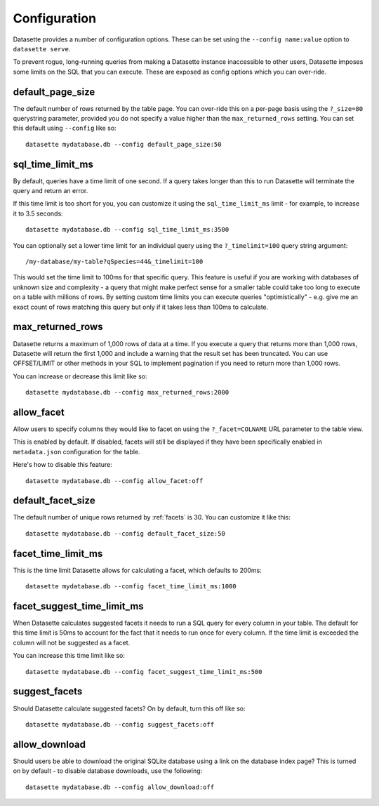.. _config:

Configuration
=============

Datasette provides a number of configuration options. These can be set using the ``--config name:value`` option to ``datasette serve``.

To prevent rogue, long-running queries from making a Datasette instance inaccessible to other users, Datasette imposes some limits on the SQL that you can execute. These are exposed as config options which you can over-ride.

default_page_size
-----------------

The default number of rows returned by the table page. You can over-ride this on a per-page basis using the ``?_size=80`` querystring parameter, provided you do not specify a value higher than the ``max_returned_rows`` setting. You can set this default using ``--config`` like so::

    datasette mydatabase.db --config default_page_size:50

sql_time_limit_ms
-----------------

By default, queries have a time limit of one second. If a query takes longer than this to run Datasette will terminate the query and return an error.

If this time limit is too short for you, you can customize it using the ``sql_time_limit_ms`` limit - for example, to increase it to 3.5 seconds::

    datasette mydatabase.db --config sql_time_limit_ms:3500

You can optionally set a lower time limit for an individual query using the ``?_timelimit=100`` query string argument::

    /my-database/my-table?qSpecies=44&_timelimit=100

This would set the time limit to 100ms for that specific query. This feature is useful if you are working with databases of unknown size and complexity - a query that might make perfect sense for a smaller table could take too long to execute on a table with millions of rows. By setting custom time limits you can execute queries "optimistically" - e.g. give me an exact count of rows matching this query but only if it takes less than 100ms to calculate.

max_returned_rows
-----------------

Datasette returns a maximum of 1,000 rows of data at a time. If you execute a query that returns more than 1,000 rows, Datasette will return the first 1,000 and include a warning that the result set has been truncated. You can use OFFSET/LIMIT or other methods in your SQL to implement pagination if you need to return more than 1,000 rows.

You can increase or decrease this limit like so::

    datasette mydatabase.db --config max_returned_rows:2000

allow_facet
-----------

Allow users to specify columns they would like to facet on using the ``?_facet=COLNAME`` URL parameter to the table view.

This is enabled by default. If disabled, facets will still be displayed if they have been specifically enabled in ``metadata.json`` configuration for the table.

Here's how to disable this feature::

    datasette mydatabase.db --config allow_facet:off

default_facet_size
------------------

The default number of unique rows returned by :ref:`facets` is 30. You can customize it like this::

    datasette mydatabase.db --config default_facet_size:50

facet_time_limit_ms
-------------------

This is the time limit Datasette allows for calculating a facet, which defaults to 200ms::

    datasette mydatabase.db --config facet_time_limit_ms:1000

facet_suggest_time_limit_ms
---------------------------

When Datasette calculates suggested facets it needs to run a SQL query for every column in your table. The default for this time limit is 50ms to account for the fact that it needs to run once for every column. If the time limit is exceeded the column will not be suggested as a facet.

You can increase this time limit like so::

    datasette mydatabase.db --config facet_suggest_time_limit_ms:500

suggest_facets
--------------

Should Datasette calculate suggested facets? On by default, turn this off like so::

    datasette mydatabase.db --config suggest_facets:off

allow_download
--------------

Should users be able to download the original SQLite database using a link on the database index page? This is turned on by default - to disable database downloads, use the following::

    datasette mydatabase.db --config allow_download:off
